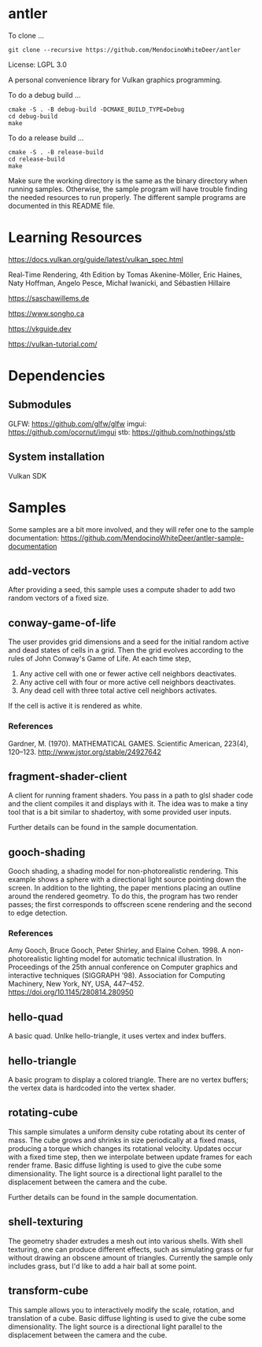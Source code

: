 * antler

To clone ...

#+BEGIN_SRC shell
git clone --recursive https://github.com/MendocinoWhiteDeer/antler
#+END_SRC

License: LGPL 3.0

A personal convenience library for Vulkan graphics programming.

To do a debug build ...

#+BEGIN_SRC shell
cmake -S . -B debug-build -DCMAKE_BUILD_TYPE=Debug
cd debug-build
make
#+END_SRC

To do a release build ...

#+BEGIN_SRC shell
cmake -S . -B release-build
cd release-build
make
#+END_SRC

Make sure the working directory is the same as the binary directory when running samples.
Otherwise, the sample program will have trouble finding the needed resources to run properly.
The different sample programs are documented in this README file.

* Learning Resources

https://docs.vulkan.org/guide/latest/vulkan_spec.html

Real‐Time Rendering, 4th Edition by Tomas Akenine-Möller, Eric Haines, Naty Hoffman, Angelo Pesce, Michał Iwanicki, and Sébastien Hillaire

https://saschawillems.de

https://www.songho.ca

https://vkguide.dev

https://vulkan-tutorial.com/

* Dependencies
** Submodules

GLFW: https://github.com/glfw/glfw
imgui: https://github.com/ocornut/imgui
stb: https://github.com/nothings/stb

** System installation

Vulkan SDK

* Samples

Some samples are a bit more involved, and they will refer one to the sample documentation:
https://github.com/MendocinoWhiteDeer/antler-sample-documentation

** add-vectors

After providing a seed, this sample uses a compute shader to add two random vectors of a fixed size.

** conway-game-of-life

The user provides grid dimensions and a seed for the initial random active and dead states of cells in a grid.
Then the grid evolves according to the rules of John Conway's Game of Life. At each time step,

1. Any active cell with one or fewer active cell neighbors deactivates.
2. Any active cell with four or more active cell neighbors deactivates.
3. Any dead cell with three total active cell neighbors activates.

If the cell is active it is rendered as white.

*** References

Gardner, M. (1970). MATHEMATICAL GAMES.
Scientific American, 223(4), 120–123. http://www.jstor.org/stable/24927642

** fragment-shader-client

A client for running frament shaders. You pass in a path to glsl shader code and the client compiles it and displays with it.
The idea was to make a tiny tool that is a bit similar to shadertoy, with some provided user inputs.

Further details can be found in the sample documentation.

** gooch-shading

Gooch shading, a shading model for non-photorealistic rendering.
This example shows a sphere with a directional light source pointing down the screen.
In addition to the lighting, the paper mentions placing an outline around the rendered geometry.
To do this, the program has two render passes; the first corresponds to offscreen scene rendering and the second to edge detection.

*** References

Amy Gooch, Bruce Gooch, Peter Shirley, and Elaine Cohen. 1998.
A non-photorealistic lighting model for automatic technical illustration. In Proceedings of the 25th annual conference on Computer graphics and interactive techniques (SIGGRAPH '98).
Association for Computing Machinery, New York, NY, USA, 447–452. https://doi.org/10.1145/280814.280950

** hello-quad

A basic quad. Unlke hello-triangle, it uses vertex and index buffers.

** hello-triangle

A basic program to display a colored triangle.
There are no vertex buffers; the vertex data is hardcoded into the vertex shader.

** rotating-cube

This sample simulates a uniform density cube rotating about its center of mass.
The cube grows and shrinks in size periodically at a fixed mass, producing a torque which changes its rotational velocity.
Updates occur with a fixed time step, then we interpolate between update frames for each render frame.
Basic diffuse lighting is used to give the cube some dimensionality.
The light source is a directional light parallel to the displacement between the camera and the cube.

Further details can be found in the sample documentation.

** shell-texturing

The geometry shader extrudes a mesh out into various shells.
With shell texturing, one can produce different effects, such as simulating grass or fur without drawing an obscene amount of triangles.
Currently the sample only includes grass, but I'd like to add a hair ball at some point.

** transform-cube

This sample allows you to interactively modify the scale, rotation, and translation of a cube.
Basic diffuse lighting is used to give the cube some dimensionality.
The light source is a directional light parallel to the displacement between the camera and the cube.
